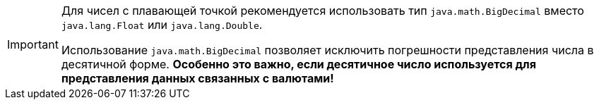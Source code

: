 [IMPORTANT]
====
Для чисел с плавающей точкой рекомендуется использовать тип `java.math.BigDecimal` вместо `java.lang.Float` или `java.lang.Double`.

Использование `java.math.BigDecimal` позволяет исключить погрешности представления числа в десятичной форме.
*Особенно это важно, если десятичное число используется для представления данных связанных с валютами!*
====
